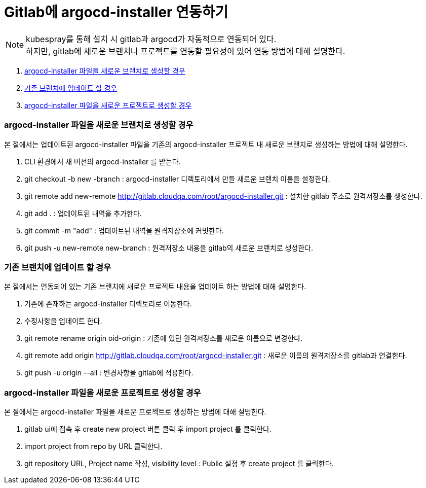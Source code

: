 = Gitlab에 argocd-installer 연동하기

NOTE: kubespray를 통해 설치 시 gitlab과 argocd가 자동적으로 연동되어 있다. +
하지만, gitlab에 새로운 브랜치나 프로젝트를 연동할 필요성이 있어 연동 방법에 대해 설명한다. 

. <<NewBranchOn, argocd-installer 파일을 새로운 브랜치로 생성할 경우>>
. <<UpdateBranchOn, 기존 브랜치에 업데이트 할 경우>>
. <<NewProjectOn, argocd-installer 파일을 새로운 프로젝트로 생성할 경우>>

[#NewBranchOn]
=== argocd-installer 파일을 새로운 브랜치로 생성할 경우
본 절에서는 업데이트된 argocd-installer 파일을 기존의 argocd-installer 프로젝트 내 새로운 브랜치로 생성하는 방법에 대해 설명한다.

. CLI 환경에서 새 버전의 argocd-installer 를 받는다.
. git checkout -b new -branch : argocd-installer 디렉토리에서 만들 새로운 브랜치 이름을 설정한다. 
. git remote add new-remote http://gitlab.cloudqa.com/root/argocd-installer.git : 설치한 gitlab 주소로 원격저장소를 생성한다.
. git add . : 업데이트된 내역을 추가한다.
. git commit -m "add" : 업데이트된 내역을 원격저장소에 커밋한다.
. git push -u new-remote new-branch  : 원격저장소 내용을 gitlab의 새로운 브랜치로 생성한다.

[#UpdateBranchOn]
=== 기존 브랜치에 업데이트 할 경우
본 절에서는 연동되어 있는 기존 브랜치에 새로운 프로젝트 내용을 업데이트 하는 방법에 대해 설명한다.

. 기존에 존재하는 argocd-installer 디렉토리로 이동한다.
. 수정사항을 업데이트 한다.
. git remote rename origin oid-origin : 기존에 있던 원격저장소를 새로운 이름으로 변경한다.
. git remote add origin http://gitlab.cloudqa.com/root/argocd-installer.git : 새로운 이름의 원격저장소를 gitlab과 연결한다.
. git push -u origin --all : 변경사항을 gitlab에 적용한다.

[#NewProjectOn]
=== argocd-installer 파일을 새로운 프로젝트로 생성할 경우
본 절에서는 argocd-installer 파일을 새로운 프로젝트로 생성하는 방법에 대해 설명한다.

. gitlab ui에 접속 후 create new project 버튼 클릭 후 import project 를 클릭한다.
. import project from repo by URL 클릭한다.
. git repository URL, Project name 작성, visibility level : Public 설정 후 create project 를 클릭한다.
